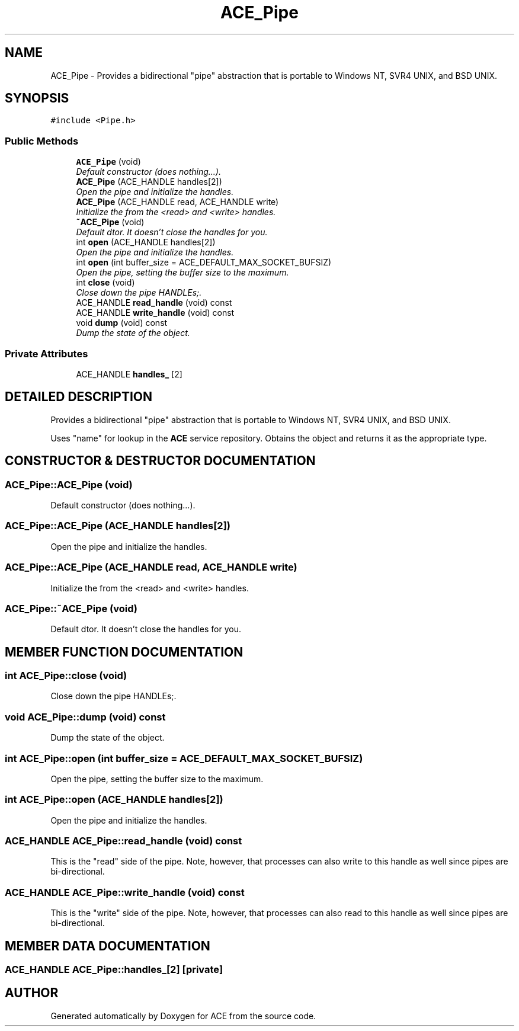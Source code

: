 .TH ACE_Pipe 3 "5 Oct 2001" "ACE" \" -*- nroff -*-
.ad l
.nh
.SH NAME
ACE_Pipe \- Provides a bidirectional "pipe" abstraction that is portable to Windows NT, SVR4 UNIX, and BSD UNIX. 
.SH SYNOPSIS
.br
.PP
\fC#include <Pipe.h>\fR
.PP
.SS Public Methods

.in +1c
.ti -1c
.RI "\fBACE_Pipe\fR (void)"
.br
.RI "\fIDefault constructor (does nothing...).\fR"
.ti -1c
.RI "\fBACE_Pipe\fR (ACE_HANDLE handles[2])"
.br
.RI "\fIOpen the pipe and initialize the handles.\fR"
.ti -1c
.RI "\fBACE_Pipe\fR (ACE_HANDLE read, ACE_HANDLE write)"
.br
.RI "\fIInitialize the  from the <read> and <write> handles.\fR"
.ti -1c
.RI "\fB~ACE_Pipe\fR (void)"
.br
.RI "\fIDefault dtor. It doesn't close the handles for you.\fR"
.ti -1c
.RI "int \fBopen\fR (ACE_HANDLE handles[2])"
.br
.RI "\fIOpen the pipe and initialize the handles.\fR"
.ti -1c
.RI "int \fBopen\fR (int buffer_size = ACE_DEFAULT_MAX_SOCKET_BUFSIZ)"
.br
.RI "\fIOpen the pipe, setting the buffer size to the maximum.\fR"
.ti -1c
.RI "int \fBclose\fR (void)"
.br
.RI "\fIClose down the pipe HANDLEs;.\fR"
.ti -1c
.RI "ACE_HANDLE \fBread_handle\fR (void) const"
.br
.ti -1c
.RI "ACE_HANDLE \fBwrite_handle\fR (void) const"
.br
.ti -1c
.RI "void \fBdump\fR (void) const"
.br
.RI "\fIDump the state of the object.\fR"
.in -1c
.SS Private Attributes

.in +1c
.ti -1c
.RI "ACE_HANDLE \fBhandles_\fR [2]"
.br
.in -1c
.SH DETAILED DESCRIPTION
.PP 
Provides a bidirectional "pipe" abstraction that is portable to Windows NT, SVR4 UNIX, and BSD UNIX.
.PP
.PP
 Uses "name" for lookup in the \fBACE\fR service repository. Obtains the object and returns it as the appropriate type. 
.PP
.SH CONSTRUCTOR & DESTRUCTOR DOCUMENTATION
.PP 
.SS ACE_Pipe::ACE_Pipe (void)
.PP
Default constructor (does nothing...).
.PP
.SS ACE_Pipe::ACE_Pipe (ACE_HANDLE handles[2])
.PP
Open the pipe and initialize the handles.
.PP
.SS ACE_Pipe::ACE_Pipe (ACE_HANDLE read, ACE_HANDLE write)
.PP
Initialize the  from the <read> and <write> handles.
.PP
.SS ACE_Pipe::~ACE_Pipe (void)
.PP
Default dtor. It doesn't close the handles for you.
.PP
.SH MEMBER FUNCTION DOCUMENTATION
.PP 
.SS int ACE_Pipe::close (void)
.PP
Close down the pipe HANDLEs;.
.PP
.SS void ACE_Pipe::dump (void) const
.PP
Dump the state of the object.
.PP
.SS int ACE_Pipe::open (int buffer_size = ACE_DEFAULT_MAX_SOCKET_BUFSIZ)
.PP
Open the pipe, setting the buffer size to the maximum.
.PP
.SS int ACE_Pipe::open (ACE_HANDLE handles[2])
.PP
Open the pipe and initialize the handles.
.PP
.SS ACE_HANDLE ACE_Pipe::read_handle (void) const
.PP
This is the "read" side of the pipe. Note, however, that processes can also write to this handle as well since pipes are bi-directional. 
.SS ACE_HANDLE ACE_Pipe::write_handle (void) const
.PP
This is the "write" side of the pipe. Note, however, that processes can also read to this handle as well since pipes are bi-directional. 
.SH MEMBER DATA DOCUMENTATION
.PP 
.SS ACE_HANDLE ACE_Pipe::handles_[2]\fC [private]\fR
.PP


.SH AUTHOR
.PP 
Generated automatically by Doxygen for ACE from the source code.